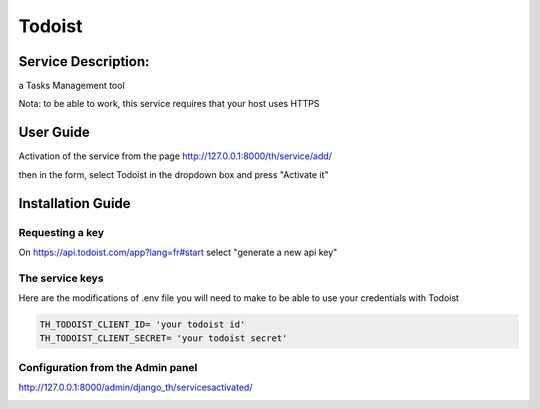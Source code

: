 Todoist
=======

Service Description:
--------------------

a Tasks Management tool

Nota: to be able to work, this service requires that your host uses HTTPS

User Guide
----------

Activation of the service from the page http://127.0.0.1:8000/th/service/add/

.. image:: https://github.com/foxmask/django-th/blob/master/docs/public_service_wallabag_add.png
   :alt: My Activated Services

then in the form, select Todoist in the dropdown box and press "Activate it"


Installation Guide
------------------

Requesting a key
~~~~~~~~~~~~~~~~

On https://api.todoist.com/app?lang=fr#start select "generate a new api key"


The service keys
~~~~~~~~~~~~~~~~

Here are the modifications of .env file you will need to make to be able to use your credentials with Todoist

.. code-block:: python

    TH_TODOIST_CLIENT_ID= 'your todoist id'
    TH_TODOIST_CLIENT_SECRET= 'your todoist secret'


Configuration from the Admin panel
~~~~~~~~~~~~~~~~~~~~~~~~~~~~~~~~~~

http://127.0.0.1:8000/admin/django_th/servicesactivated/

.. image:: https://raw.githubusercontent.com/foxmask/django-th/master/docs/service_todoist.png
    :target: https://todoist.com/
    :alt: Todoist
